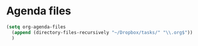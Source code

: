 * Agenda files
#+begin_src emacs-lisp
    (setq org-agenda-files
	  (append (directory-files-recursively "~/Dropbox/tasks/" "\\.org$"))
	  )
#+end_src
